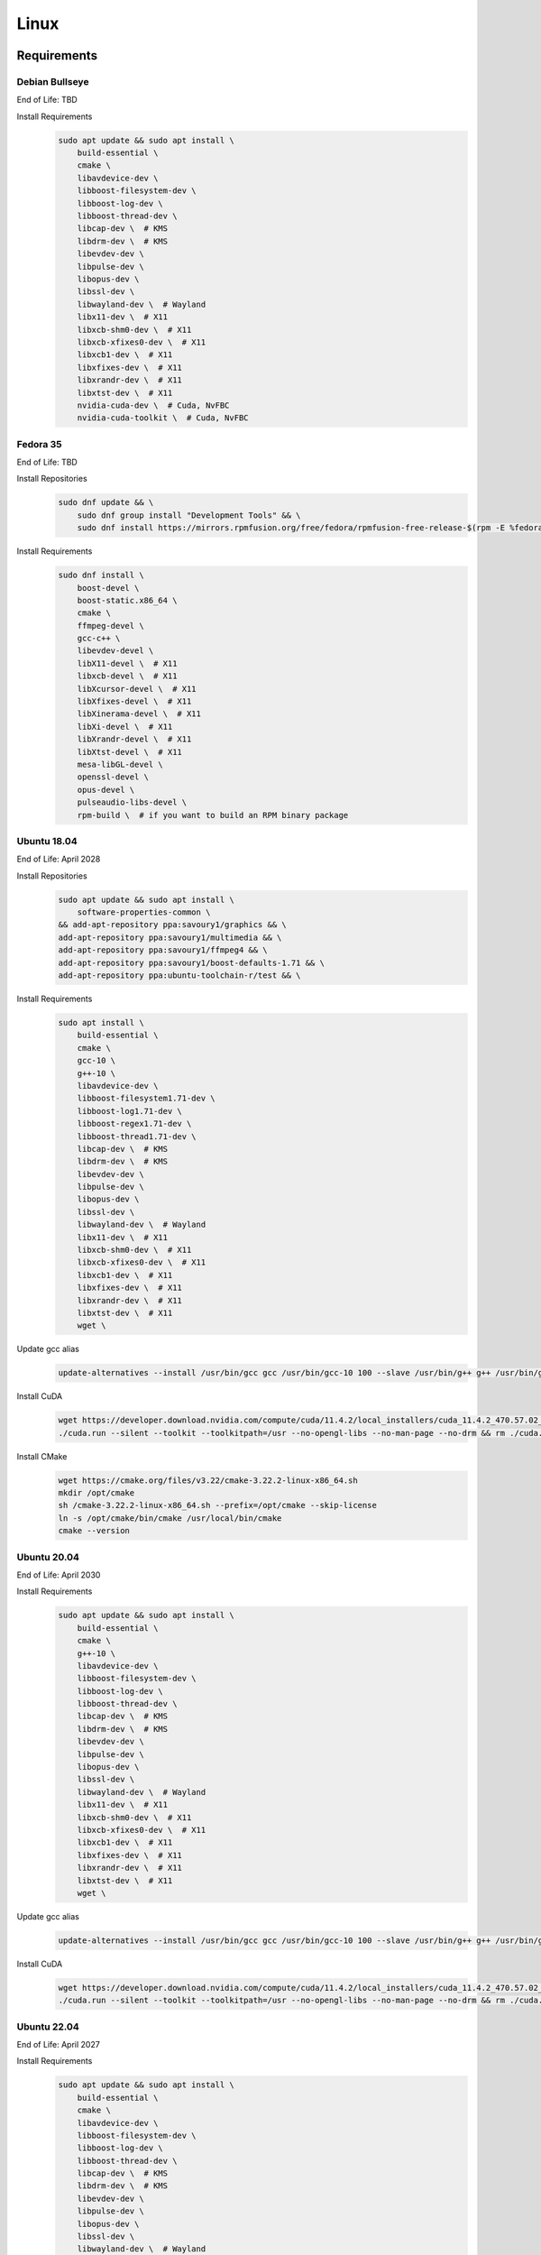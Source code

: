 Linux
=====

Requirements
------------

Debian Bullseye
^^^^^^^^^^^^^^^
End of Life: TBD

Install Requirements
   .. code-block:: bash

      sudo apt update && sudo apt install \
          build-essential \
          cmake \
          libavdevice-dev \
          libboost-filesystem-dev \
          libboost-log-dev \
          libboost-thread-dev \
          libcap-dev \  # KMS
          libdrm-dev \  # KMS
          libevdev-dev \
          libpulse-dev \
          libopus-dev \
          libssl-dev \
          libwayland-dev \  # Wayland
          libx11-dev \  # X11
          libxcb-shm0-dev \  # X11
          libxcb-xfixes0-dev \  # X11
          libxcb1-dev \  # X11
          libxfixes-dev \  # X11
          libxrandr-dev \  # X11
          libxtst-dev \  # X11
          nvidia-cuda-dev \  # Cuda, NvFBC
          nvidia-cuda-toolkit \  # Cuda, NvFBC

Fedora 35
^^^^^^^^^
End of Life: TBD

Install Repositories
   .. code-block:: bash

      sudo dnf update && \
          sudo dnf group install "Development Tools" && \
          sudo dnf install https://mirrors.rpmfusion.org/free/fedora/rpmfusion-free-release-$(rpm -E %fedora).noarch.rpm https://mirrors.rpmfusion.org/nonfree/fedora/rpmfusion-nonfree-release-$(rpm -E %fedora).noarch.rpm

Install Requirements
   .. code-block:: bash

      sudo dnf install \
          boost-devel \
          boost-static.x86_64 \
          cmake \
          ffmpeg-devel \
          gcc-c++ \
          libevdev-devel \
          libX11-devel \  # X11
          libxcb-devel \  # X11
          libXcursor-devel \  # X11
          libXfixes-devel \  # X11
          libXinerama-devel \  # X11
          libXi-devel \  # X11
          libXrandr-devel \  # X11
          libXtst-devel \  # X11
          mesa-libGL-devel \
          openssl-devel \
          opus-devel \
          pulseaudio-libs-devel \
          rpm-build \  # if you want to build an RPM binary package

Ubuntu 18.04
^^^^^^^^^^^^
End of Life: April 2028

Install Repositories
   .. code-block:: bash

      sudo apt update && sudo apt install \
          software-properties-common \
      && add-apt-repository ppa:savoury1/graphics && \
      add-apt-repository ppa:savoury1/multimedia && \
      add-apt-repository ppa:savoury1/ffmpeg4 && \
      add-apt-repository ppa:savoury1/boost-defaults-1.71 && \
      add-apt-repository ppa:ubuntu-toolchain-r/test && \

Install Requirements
   .. code-block:: bash

      sudo apt install \
          build-essential \
          cmake \
          gcc-10 \
          g++-10 \
          libavdevice-dev \
          libboost-filesystem1.71-dev \
          libboost-log1.71-dev \
          libboost-regex1.71-dev \
          libboost-thread1.71-dev \
          libcap-dev \  # KMS
          libdrm-dev \  # KMS
          libevdev-dev \
          libpulse-dev \
          libopus-dev \
          libssl-dev \
          libwayland-dev \  # Wayland
          libx11-dev \  # X11
          libxcb-shm0-dev \  # X11
          libxcb-xfixes0-dev \  # X11
          libxcb1-dev \  # X11
          libxfixes-dev \  # X11
          libxrandr-dev \  # X11
          libxtst-dev \  # X11
          wget \

Update gcc alias
   .. code-block:: bash

      update-alternatives --install /usr/bin/gcc gcc /usr/bin/gcc-10 100 --slave /usr/bin/g++ g++ /usr/bin/g++-10

Install CuDA
   .. code-block:: bash

      wget https://developer.download.nvidia.com/compute/cuda/11.4.2/local_installers/cuda_11.4.2_470.57.02_linux.run --progress=bar:force:noscroll -q --show-progress -O ./cuda.run && chmod a+x ./cuda.run
      ./cuda.run --silent --toolkit --toolkitpath=/usr --no-opengl-libs --no-man-page --no-drm && rm ./cuda.run

Install CMake
   .. code-block:: bash

      wget https://cmake.org/files/v3.22/cmake-3.22.2-linux-x86_64.sh
      mkdir /opt/cmake
      sh /cmake-3.22.2-linux-x86_64.sh --prefix=/opt/cmake --skip-license
      ln -s /opt/cmake/bin/cmake /usr/local/bin/cmake
      cmake --version

Ubuntu 20.04
^^^^^^^^^^^^
End of Life: April 2030

Install Requirements
   .. code-block:: bash

      sudo apt update && sudo apt install \
          build-essential \
          cmake \
          g++-10 \
          libavdevice-dev \
          libboost-filesystem-dev \
          libboost-log-dev \
          libboost-thread-dev \
          libcap-dev \  # KMS
          libdrm-dev \  # KMS
          libevdev-dev \
          libpulse-dev \
          libopus-dev \
          libssl-dev \
          libwayland-dev \  # Wayland
          libx11-dev \  # X11
          libxcb-shm0-dev \  # X11
          libxcb-xfixes0-dev \  # X11
          libxcb1-dev \  # X11
          libxfixes-dev \  # X11
          libxrandr-dev \  # X11
          libxtst-dev \  # X11
          wget \

Update gcc alias
   .. code-block:: bash

      update-alternatives --install /usr/bin/gcc gcc /usr/bin/gcc-10 100 --slave /usr/bin/g++ g++ /usr/bin/g++-10

Install CuDA
   .. code-block:: bash

      wget https://developer.download.nvidia.com/compute/cuda/11.4.2/local_installers/cuda_11.4.2_470.57.02_linux.run --progress=bar:force:noscroll -q --show-progress -O ./cuda.run && chmod a+x ./cuda.run
      ./cuda.run --silent --toolkit --toolkitpath=/usr --no-opengl-libs --no-man-page --no-drm && rm ./cuda.run

Ubuntu 22.04
^^^^^^^^^^^^
End of Life: April 2027

Install Requirements
   .. code-block:: bash

      sudo apt update && sudo apt install \
          build-essential \
          cmake \
          libavdevice-dev \
          libboost-filesystem-dev \
          libboost-log-dev \
          libboost-thread-dev \
          libcap-dev \  # KMS
          libdrm-dev \  # KMS
          libevdev-dev \
          libpulse-dev \
          libopus-dev \
          libssl-dev \
          libwayland-dev \  # Wayland
          libx11-dev \  # X11
          libxcb-shm0-dev \  # X11
          libxcb-xfixes0-dev \  # X11
          libxcb1-dev \  # X11
          libxfixes-dev \  # X11
          libxrandr-dev \  # X11
          libxtst-dev \  # X11
          nvidia-cuda-dev \  # Cuda, NvFBC
          nvidia-cuda-toolkit \  # Cuda, NvFBC

Build
-----
.. Attention:: Ensure you are in the build directory created during the clone step earlier before continuing.

Debian based OSes
   .. code-block:: bash

      cmake -DCMAKE_C_COMPILER=gcc-10 -DCMAKE_CXX_COMPILER=g++-10 ..

Red Hat based OSes
   .. code-block:: bash

      cmake -DCMAKE_C_COMPILER=gcc -DCMAKE_CXX_COMPILER=g++ ..

Finally
   .. code-block:: bash

      make -j ${nproc}
      cpack -G DEB  # optionally, create a deb package
      cpack -G RPM  # optionally, create a rpm package
